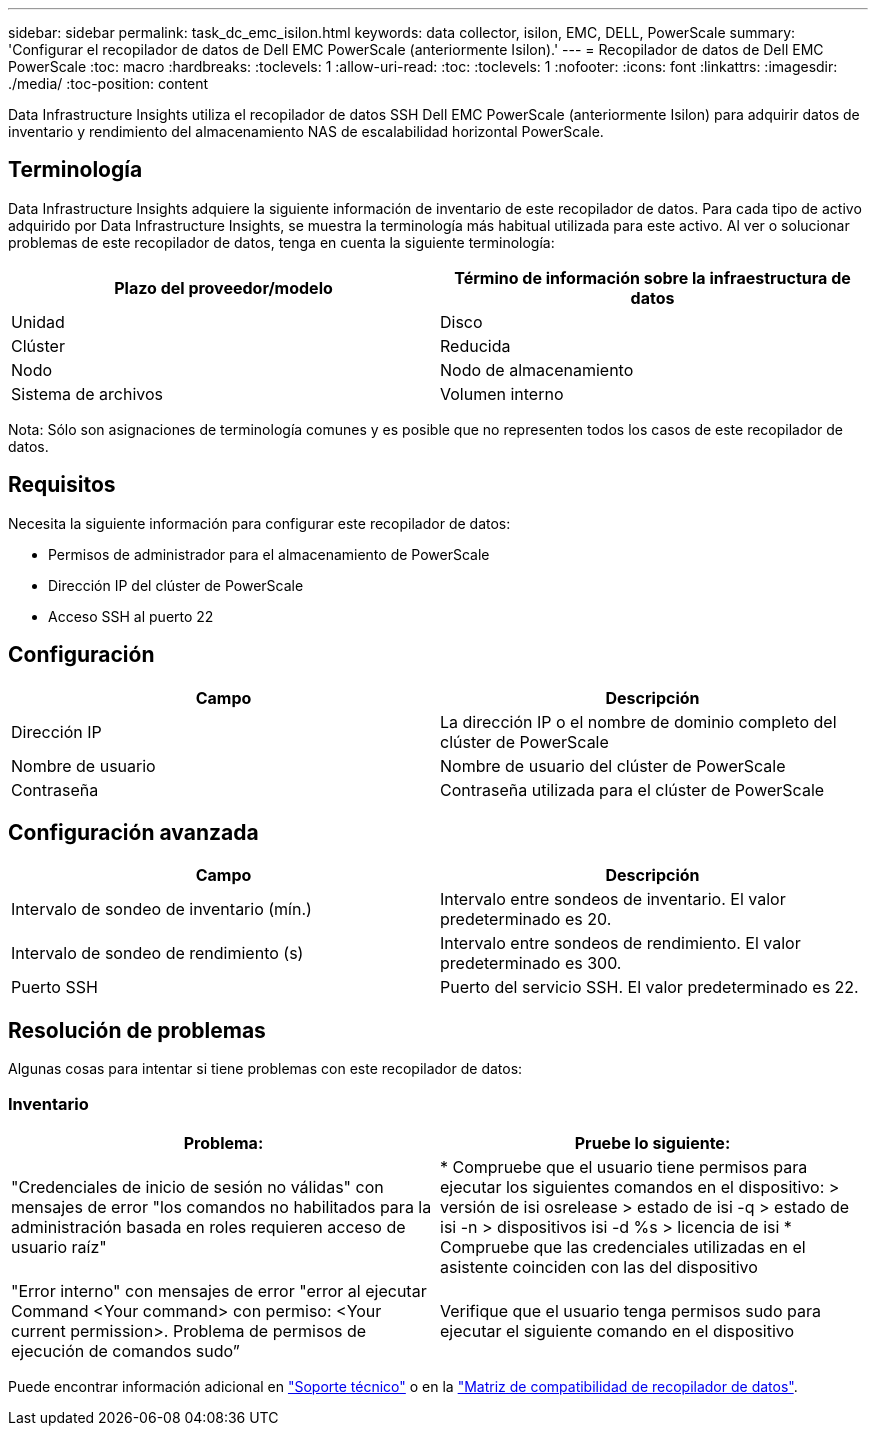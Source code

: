 ---
sidebar: sidebar 
permalink: task_dc_emc_isilon.html 
keywords: data collector, isilon, EMC, DELL, PowerScale 
summary: 'Configurar el recopilador de datos de Dell EMC PowerScale (anteriormente Isilon).' 
---
= Recopilador de datos de Dell EMC PowerScale
:toc: macro
:hardbreaks:
:toclevels: 1
:allow-uri-read: 
:toc: 
:toclevels: 1
:nofooter: 
:icons: font
:linkattrs: 
:imagesdir: ./media/
:toc-position: content


[role="lead"]
Data Infrastructure Insights utiliza el recopilador de datos SSH Dell EMC PowerScale (anteriormente Isilon) para adquirir datos de inventario y rendimiento del almacenamiento NAS de escalabilidad horizontal PowerScale.



== Terminología

Data Infrastructure Insights adquiere la siguiente información de inventario de este recopilador de datos. Para cada tipo de activo adquirido por Data Infrastructure Insights, se muestra la terminología más habitual utilizada para este activo. Al ver o solucionar problemas de este recopilador de datos, tenga en cuenta la siguiente terminología:

[cols="2*"]
|===
| Plazo del proveedor/modelo | Término de información sobre la infraestructura de datos 


| Unidad | Disco 


| Clúster | Reducida 


| Nodo | Nodo de almacenamiento 


| Sistema de archivos | Volumen interno 
|===
Nota: Sólo son asignaciones de terminología comunes y es posible que no representen todos los casos de este recopilador de datos.



== Requisitos

Necesita la siguiente información para configurar este recopilador de datos:

* Permisos de administrador para el almacenamiento de PowerScale
* Dirección IP del clúster de PowerScale
* Acceso SSH al puerto 22




== Configuración

[cols="2*"]
|===
| Campo | Descripción 


| Dirección IP | La dirección IP o el nombre de dominio completo del clúster de PowerScale 


| Nombre de usuario | Nombre de usuario del clúster de PowerScale 


| Contraseña | Contraseña utilizada para el clúster de PowerScale 
|===


== Configuración avanzada

[cols="2*"]
|===
| Campo | Descripción 


| Intervalo de sondeo de inventario (mín.) | Intervalo entre sondeos de inventario. El valor predeterminado es 20. 


| Intervalo de sondeo de rendimiento (s) | Intervalo entre sondeos de rendimiento. El valor predeterminado es 300. 


| Puerto SSH | Puerto del servicio SSH. El valor predeterminado es 22. 
|===


== Resolución de problemas

Algunas cosas para intentar si tiene problemas con este recopilador de datos:



=== Inventario

[cols="2*"]
|===
| Problema: | Pruebe lo siguiente: 


| "Credenciales de inicio de sesión no válidas" con mensajes de error "los comandos no habilitados para la administración basada en roles requieren acceso de usuario raíz" | * Compruebe que el usuario tiene permisos para ejecutar los siguientes comandos en el dispositivo: > versión de isi osrelease > estado de isi -q > estado de isi -n > dispositivos isi -d %s > licencia de isi * Compruebe que las credenciales utilizadas en el asistente coinciden con las del dispositivo 


| "Error interno" con mensajes de error "error al ejecutar Command <Your command> con permiso: <Your current permission>. Problema de permisos de ejecución de comandos sudo” | Verifique que el usuario tenga permisos sudo para ejecutar el siguiente comando en el dispositivo 
|===
Puede encontrar información adicional en link:concept_requesting_support.html["Soporte técnico"] o en la link:reference_data_collector_support_matrix.html["Matriz de compatibilidad de recopilador de datos"].
